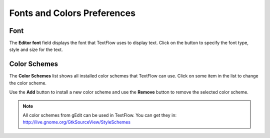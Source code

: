 Fonts and Colors Preferences
====================================

Font
------------------------------------

The **Editor font** field displays the font that TextFlow uses to display text. Click on the button to specify the font type, style and size for the text.

Color Schemes
------------------------------------

The **Color Schemes** list shows all installed color schemes that TextFlow can use. Click on some item in the list to change the color scheme.

Use the **Add** button to install a new color scheme and use the **Remove** button to remove the selected color scheme.

.. note::

   All color schemes from gEdit can be used in TextFlow. You can get they in: http://live.gnome.org/GtkSourceView/StyleSchemes
